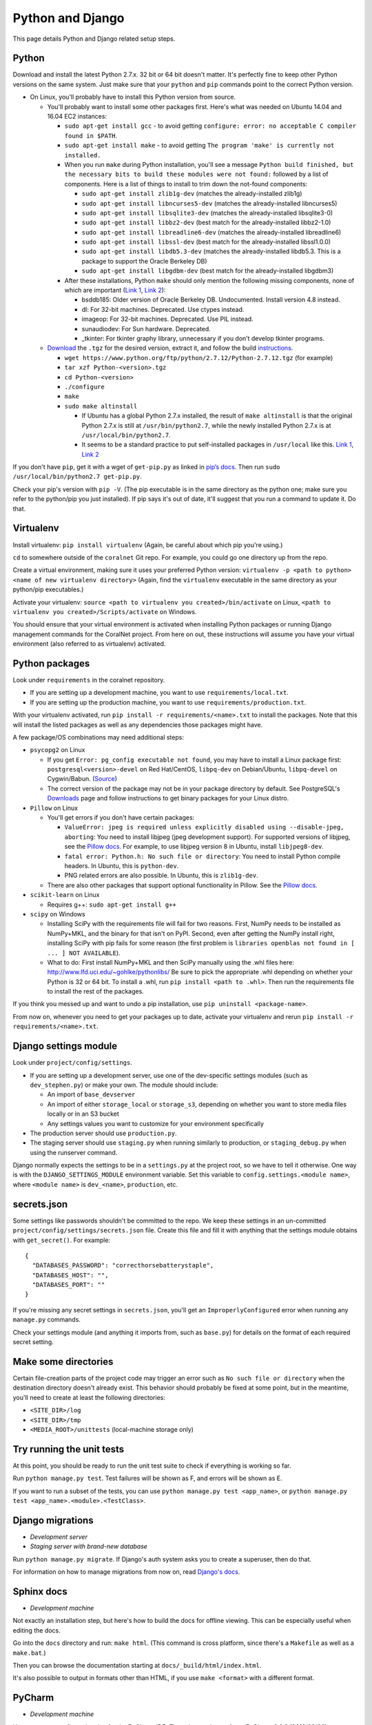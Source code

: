.. _python_and_django:

Python and Django
=================

This page details Python and Django related setup steps.


Python
------
Download and install the latest Python 2.7.x. 32 bit or 64 bit doesn't matter. It's perfectly fine to keep other Python versions on the same system. Just make sure that your ``python`` and ``pip`` commands point to the correct Python version.

- On Linux, you'll probably have to install this Python version from source.

  - You'll probably want to install some other packages first. Here's what was needed on Ubuntu 14.04 and 16.04 EC2 instances:

    - ``sudo apt-get install gcc`` - to avoid getting ``configure: error: no acceptable C compiler found in $PATH``.
    - ``sudo apt-get install make`` - to avoid getting ``The program 'make' is currently not installed.``

    - When you run ``make`` during Python installation, you'll see a message ``Python build finished, but the necessary bits to build these modules were not found:`` followed by a list of components. Here is a list of things to install to trim down the not-found components:

      - ``sudo apt-get install zlib1g-dev`` (matches the already-installed zlib1g)
      - ``sudo apt-get install libncurses5-dev`` (matches the already-installed libncurses5)
      - ``sudo apt-get install libsqlite3-dev`` (matches the already-installed libsqlite3-0)
      - ``sudo apt-get install libbz2-dev`` (best match for the already-installed libbz2-1.0)
      - ``sudo apt-get install libreadline6-dev`` (matches the already-installed libreadline6)
      - ``sudo apt-get install libssl-dev`` (best match for the already-installed libssl1.0.0)
      - ``sudo apt-get install libdb5.3-dev`` (matches the already-installed libdb5.3. This is a package to support the Oracle Berkeley DB)
      - ``sudo apt-get install libgdbm-dev`` (best match for the already-installed libgdbm3)

    - After these installations, Python ``make`` should only mention the following missing components, none of which are important (`Link 1 <https://gist.github.com/reorx/4067217>`__, `Link 2 <http://rajaseelan.com/2012/01/28/installing-python-2-dot-7-2-on-centos-5-dot-2/>`__):

      - bsddb185: Older version of Oracle Berkeley DB. Undocumented. Install version 4.8 instead.
      - dl: For 32-bit machines. Deprecated. Use ctypes instead.
      - imageop: For 32-bit machines. Deprecated. Use PIL instead.
      - sunaudiodev: For Sun hardware. Deprecated.
      - _tkinter: For tkinter graphy library, unnecessary if you don’t develop tkinter programs.

  - `Download <https://www.python.org/downloads/>`__ the ``.tgz`` for the desired version, extract it, and follow the build `instructions <https://docs.python.org/2/using/unix.html>`__.

    - ``wget https://www.python.org/ftp/python/2.7.12/Python-2.7.12.tgz`` (for example)
    - ``tar xzf Python-<version>.tgz``
    - ``cd Python-<version>``
    - ``./configure``
    - ``make``
    - ``sudo make altinstall``

      - If Ubuntu has a global Python 2.7.x installed, the result of ``make altinstall`` is that the original Python 2.7.x is still at ``/usr/bin/python2.7``, while the newly installed Python 2.7.x is at ``/usr/local/bin/python2.7``.

      - It seems to be a standard practice to put self-installed packages in ``/usr/local`` like this. `Link 1 <http://askubuntu.com/a/34922/>`__, `Link 2 <http://unix.stackexchange.com/a/11552/>`__

If you don't have ``pip``, get it with a wget of ``get-pip.py`` as linked in `pip’s docs <https://pip.pypa.io/en/latest/installing/>`__. Then run ``sudo /usr/local/bin/python2.7 get-pip.py``.

Check your pip's version with ``pip -V``. (The pip executable is in the same directory as the python one; make sure you refer to the python/pip you just installed). If pip says it's out of date, it'll suggest that you run a command to update it. Do that.


Virtualenv
----------
Install virtualenv: ``pip install virtualenv`` (Again, be careful about which pip you're using.)

``cd`` to somewhere outside of the ``coralnet`` Git repo. For example, you could go one directory up from the repo.

Create a virtual environment, making sure it uses your preferred Python version: ``virtualenv -p <path to python> <name of new virtualenv directory>`` (Again, find the ``virtualenv`` executable in the same directory as your python/pip executables.)

Activate your virtualenv: ``source <path to virtualenv you created>/bin/activate`` on Linux, ``<path to virtualenv you created>/Scripts/activate`` on Windows.

You should ensure that your virtual environment is activated when installing Python packages or running Django management commands for the CoralNet project. From here on out, these instructions will assume you have your virtual environment (also referred to as virtualenv) activated.


Python packages
---------------
Look under ``requirements`` in the coralnet repository.

- If you are setting up a development machine, you want to use ``requirements/local.txt``.

- If you are setting up the production machine, you want to use ``requirements/production.txt``.

With your virtualenv activated, run ``pip install -r requirements/<name>.txt`` to install the packages. Note that this will install the listed packages as well as any dependencies those packages might have.

A few package/OS combinations may need additional steps:

- ``psycopg2`` on Linux

  - If you get ``Error: pg_config executable not found``, you may have to install a Linux package first: ``postgresql<version>-devel`` on Red Hat/CentOS, ``libpq-dev`` on Debian/Ubuntu, ``libpq-devel`` on Cygwin/Babun. (`Source <http://stackoverflow.com/questions/11618898/pg-config-executable-not-found>`__)

  - The correct version of the package may not be in your package directory by default. See PostgreSQL's `Downloads <http://www.postgresql.org/download/>`__ page and follow instructions to get binary packages for your Linux distro.

- ``Pillow`` on Linux

  - You'll get errors if you don't have certain packages:

    - ``ValueError: jpeg is required unless explicitly disabled using --disable-jpeg, aborting``: You need to install libjpeg (jpeg development support). For supported versions of libjpeg, see the `Pillow docs <https://pillow.readthedocs.io/en/latest/installation.html>`__. For example, to use libjpeg version 8 in Ubuntu, install ``libjpeg8-dev``.

    - ``fatal error: Python.h: No such file or directory``: You need to install Python compile headers. In Ubuntu, this is ``python-dev``.

    - PNG related errors are also possible. In Ubuntu, this is ``zlib1g-dev``.

  - There are also other packages that support optional functionality in Pillow. See the `Pillow docs <https://pillow.readthedocs.io/en/latest/installation.html>`__.

- ``scikit-learn`` on Linux

  - Requires g++: ``sudo apt-get install g++``

- ``scipy`` on Windows

  - Installing SciPy with the requirements file will fail for two reasons. First, NumPy needs to be installed as NumPy+MKL, and the binary for that isn't on PyPI. Second, even after getting the NumPy install right, installing SciPy with pip fails for some reason (the first problem is ``libraries openblas not found in [ ... ] NOT AVAILABLE``).

  - What to do: First install NumPy+MKL and then SciPy manually using the .whl files here: http://www.lfd.uci.edu/~gohlke/pythonlibs/ Be sure to pick the appropriate .whl depending on whether your Python is 32 or 64 bit. To install a .whl, run ``pip install <path to .whl>``. Then run the requirements file to install the rest of the packages.

If you think you messed up and want to undo a pip installation, use ``pip uninstall <package-name>``.

From now on, whenever you need to get your packages up to date, activate your virtualenv and rerun ``pip install -r requirements/<name>.txt``.


Django settings module
----------------------
Look under ``project/config/settings``.

- If you are setting up a development server, use one of the dev-specific settings modules (such as ``dev_stephen.py``) or make your own. The module should include:

  - An import of ``base_devserver``
  - An import of either ``storage_local`` or ``storage_s3``, depending on whether you want to store media files locally or in an S3 bucket
  - Any settings values you want to customize for your environment specifically

- The production server should use ``production.py``.
- The staging server should use ``staging.py`` when running similarly to production, or ``staging_debug.py`` when using the runserver command.

Django normally expects the settings to be in a ``settings.py`` at the project root, so we have to tell it otherwise. One way is with the ``DJANGO_SETTINGS_MODULE`` environment variable. Set this variable to ``config.settings.<module name>``, where ``<module name>`` is ``dev_<name>``, ``production``, etc.


secrets.json
------------
Some settings like passwords shouldn't be committed to the repo. We keep these settings in an un-committed ``project/config/settings/secrets.json`` file. Create this file and fill it with anything that the settings module obtains with ``get_secret()``. For example::

  {
    "DATABASES_PASSWORD": "correcthorsebatterystaple",
    "DATABASES_HOST": "",
    "DATABASES_PORT": ""
  }

If you're missing any secret settings in ``secrets.json``, you'll get an ``ImproperlyConfigured`` error when running any ``manage.py`` commands.

Check your settings module (and anything it imports from, such as ``base.py``) for details on the format of each required secret setting.


Make some directories
---------------------
Certain file-creation parts of the project code may trigger an error such as ``No such file or directory`` when the destination directory doesn't already exist. This behavior should probably be fixed at some point, but in the meantime, you'll need to create at least the following directories:

- ``<SITE_DIR>/log``
- ``<SITE_DIR>/tmp``
- ``<MEDIA_ROOT>/unittests`` (local-machine storage only)


Try running the unit tests
--------------------------
At this point, you should be ready to run the unit test suite to check if everything is working so far.

Run ``python manage.py test``. Test failures will be shown as F, and errors will be shown as E.

If you want to run a subset of the tests, you can use ``python manage.py test <app_name>``, or ``python manage.py test <app_name>.<module>.<TestClass>``.


Django migrations
-----------------
- *Development server*
- *Staging server with brand-new database*

Run ``python manage.py migrate``. If Django's auth system asks you to create a superuser, then do that.

For information on how to manage migrations from now on, read `Django's docs <https://docs.djangoproject.com/en/dev/topics/migrations/>`__.


Sphinx docs
-----------
- *Development machine*

Not exactly an installation step, but here's how to build the docs for offline viewing. This can be especially useful when editing the docs.

Go into the ``docs`` directory and run: ``make html``. (This command is cross platform, since there's a ``Makefile`` as well as a ``make.bat``.)

Then you can browse the documentation starting at ``docs/_build/html/index.html``.

It's also possible to output in formats other than HTML, if you use ``make <format>`` with a different format.


PyCharm
-------
- *Development machine*

Here are some configuration tips for the PyCharm IDE. These instructions refer to PyCharm 2.6.3 (2012/02/26), so some points may be out of date.

How to make PyCharm find everything:

- Make ``coralnet`` your PyCharm project root.

- Go to the Django Support settings and use ``project`` as the Django project root. Also set your Manage script (``manage.py``) and Settings file accordingly.

- Go to the Project Interpreter settings and select the Python within your virtualenv (should be under ``Scripts``). This should make PyCharm detect our third-party Python apps.

- Go to the Project Structure settings and mark ``project`` as a Sources directory (`Help <https://www.jetbrains.com/help/pycharm/2016.1/configuring-folders-within-a-content-root.html>`__). This is one way to make PyCharm recognize imports of our apps, such as ``annotations.models``. (There may be other ways.)

- Go to the Python Template Languages settings. Under Template directories, add one entry for each ``templates`` subdirectory in the repository.

How to make a Run Configuration that runs ``manage.py runserver`` from PyCharm:

- Run -> Edit Configurations..., then make a new configuration under "Django server".

- Add an environment variable with Name ``DJANGO_SETTINGS_MODULE`` and Value ``config.settings.<name>``, with <name> being ``local``, ``dev_stephen``, etc. [#pycharmenvvar]_

- Ensure that "Python interpreter" has the Python from your virtualenv.

.. [#pycharmenvvar] Not sure why this is needed when we specify the settings module in Django Support settings, but it was needed in my experience. -Stephen


Upgrading Python version
------------------------
TODO
